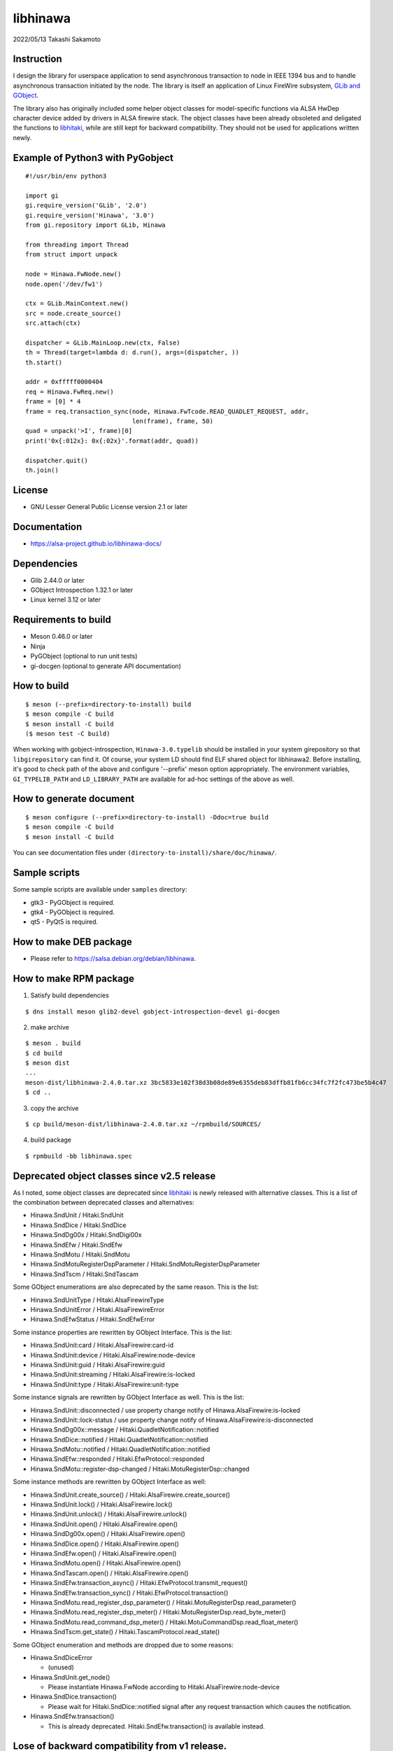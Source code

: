 =========
libhinawa
=========

2022/05/13
Takashi Sakamoto

Instruction
===========

I design the library for userspace application to send asynchronous transaction to node in
IEEE 1394 bus and to handle asynchronous transaction initiated by the node. The library is
itself an application of Linux FireWire subsystem,
`GLib and GObject <https://gitlab.gnome.org/GNOME/glib>`_.

The library also has originally included some helper object classes for model-specific functions
via ALSA HwDep character device added by drivers in ALSA firewire stack. The object classes have
been already obsoleted and deligated the functions to
`libhitaki <https://github.com/alsa-project/libhitaki>`_, while are still kept for backward
compatibility. They should not be used for applications written newly.

Example of Python3 with PyGobject
=================================

::

    #!/usr/bin/env python3

    import gi
    gi.require_version('GLib', '2.0')
    gi.require_version('Hinawa', '3.0')
    from gi.repository import GLib, Hinawa

    from threading import Thread
    from struct import unpack

    node = Hinawa.FwNode.new()
    node.open('/dev/fw1')

    ctx = GLib.MainContext.new()
    src = node.create_source()
    src.attach(ctx)

    dispatcher = GLib.MainLoop.new(ctx, False)
    th = Thread(target=lambda d: d.run(), args=(dispatcher, ))
    th.start()

    addr = 0xfffff0000404
    req = Hinawa.FwReq.new()
    frame = [0] * 4
    frame = req.transaction_sync(node, Hinawa.FwTcode.READ_QUADLET_REQUEST, addr,
                                 len(frame), frame, 50)
    quad = unpack('>I', frame)[0]
    print('0x{:012x}: 0x{:02x}'.format(addr, quad))

    dispatcher.quit()
    th.join()

License
=======

- GNU Lesser General Public License version 2.1 or later

Documentation
=============

- https://alsa-project.github.io/libhinawa-docs/

Dependencies
============

- Glib 2.44.0 or later
- GObject Introspection 1.32.1 or later
- Linux kernel 3.12 or later

Requirements to build
=====================

- Meson 0.46.0 or later
- Ninja
- PyGObject (optional to run unit tests)
- gi-docgen (optional to generate API documentation)

How to build
============

::

    $ meson (--prefix=directory-to-install) build
    $ meson compile -C build
    $ meson install -C build
    ($ meson test -C build)

When working with gobject-introspection, ``Hinawa-3.0.typelib`` should be
installed in your system girepository so that ``libgirepository`` can find
it. Of course, your system LD should find ELF shared object for libhinawa2.
Before installing, it's good to check path of the above and configure
'--prefix' meson option appropriately. The environment variables,
``GI_TYPELIB_PATH`` and ``LD_LIBRARY_PATH`` are available for ad-hoc settings
of the above as well.

How to generate document
========================

::

    $ meson configure (--prefix=directory-to-install) -Ddoc=true build
    $ meson compile -C build
    $ meson install -C build

You can see documentation files under ``(directory-to-install)/share/doc/hinawa/``.

Sample scripts
==============

Some sample scripts are available under ``samples`` directory:

- gtk3 - PyGObject is required.
- gtk4 - PyGObject is required.
- qt5 - PyQt5 is required.

How to make DEB package
=======================

- Please refer to https://salsa.debian.org/debian/libhinawa.

How to make RPM package
=======================

1. Satisfy build dependencies

::

    $ dns install meson glib2-devel gobject-introspection-devel gi-docgen

2. make archive

::

    $ meson . build
    $ cd build
    $ meson dist
    ...
    meson-dist/libhinawa-2.4.0.tar.xz 3bc5833e102f38d3b08de89e6355deb83dffb81fb6cc34fc7f2fc473be5b4c47
    $ cd ..

3. copy the archive

::

    $ cp build/meson-dist/libhinawa-2.4.0.tar.xz ~/rpmbuild/SOURCES/

4. build package

::

    $ rpmbuild -bb libhinawa.spec

Deprecated object classes since v2.5 release
============================================

As I noted, some object classes are deprecated since `libhitaki <https://github.com/alsa-project/libhitaki>`_
is newly released with alternative classes. This is a list of the combination between deprecated
classes and alternatives:

- Hinawa.SndUnit / Hitaki.SndUnit
- Hinawa.SndDice / Hitaki.SndDice
- Hinawa.SndDg00x / Hitaki.SndDigi00x
- Hinawa.SndEfw / Hitaki.SndEfw
- Hinawa.SndMotu / Hitaki.SndMotu
- Hinawa.SndMotuRegisterDspParameter / Hitaki.SndMotuRegisterDspParameter
- Hinawa.SndTscm / Hitaki.SndTascam

Some GObject enumerations are also deprecated by the same reason. This is the list:

- Hinawa.SndUnitType / Hitaki.AlsaFirewireType
- Hinawa.SndUnitError / Hitaki.AlsaFirewireError
- Hinawa.SndEfwStatus / Hitaki.SndEfwError

Some instance properties are rewritten by GObject Interface. This is the list:

- Hinawa.SndUnit:card / Hitaki.AlsaFirewire:card-id
- Hinawa.SndUnit:device / Hitaki.AlsaFirewire:node-device
- Hinawa.SndUnit:guid / Hitaki.AlsaFirewire:guid
- Hinawa.SndUnit:streaming / Hitaki.AlsaFirewire:is-locked
- Hinawa.SndUnit:type / Hitaki.AlsaFirewire:unit-type

Some instance signals are rewritten by GObject Interface as well. This is the list:

- Hinawa.SndUnit::disconnected / use property change notify of Hinawa.AlsaFirewire:is-locked
- Hinawa.SndUnit::lock-status / use property change notify of Hinawa.AlsaFirewire:is-disconnected
- Hinawa.SndDg00x::message / Hitaki.QuadletNotification::notified
- Hinawa.SndDice::notified / Hitaki.QuadletNotification::notified
- Hinawa.SndMotu::notified / Hitaki.QuadletNotification::notified
- Hinawa.SndEfw::responded / Hitaki.EfwProtocol::responded
- Hinawa.SndMotu::register-dsp-changed / Hitaki.MotuRegisterDsp::changed

Some instance methods are rewritten by GObject Interface as well:

- Hinawa.SndUnit.create_source() / Hitaki.AlsaFirewire.create_source()

- Hinawa.SndUnit.lock() / Hitaki.AlsaFirewire.lock()
- Hinawa.SndUnit.unlock() / Hitaki.AlsaFirewire.unlock()
- Hinawa.SndUnit.open() / Hitaki.AlsaFirewire.open()
- Hinawa.SndDg00x.open() / Hitaki.AlsaFirewire.open()
- Hinawa.SndDice.open() / Hitaki.AlsaFirewire.open()
- Hinawa.SndEfw.open() / Hitaki.AlsaFirewire.open()
- Hinawa.SndMotu.open() / Hitaki.AlsaFirewire.open()
- Hinawa.SndTascam.open() / Hitaki.AlsaFirewire.open()
- Hinawa.SndEfw.transaction_async() / Hitaki.EfwProtocol.transmit_request()
- Hinawa.SndEfw.transaction_sync() / Hitaki.EfwProtocol.transaction()
- Hinawa.SndMotu.read_register_dsp_parameter() / Hitaki.MotuRegisterDsp.read_parameter()
- Hinawa.SndMotu.read_register_dsp_meter() / Hitaki.MotuRegisterDsp.read_byte_meter()
- Hinawa.SndMotu.read_command_dsp_meter() / Hitaki.MotuCommandDsp.read_float_meter()
- Hinawa.SndTscm.get_state() /  Hitaki.TascamProtocol.read_state()

Some GObject enumeration and methods are dropped due to some reasons:

- Hinawa.SndDiceError

  - (unused)

- Hinawa.SndUnit.get_node()

  - Please instantiate Hinawa.FwNode according to Hitaki.AlsaFirewire:node-device

- Hinawa.SndDice.transaction()

  - Please wait for Hitaki.SndDice::notified signal after any request transaction which causes
    the notification.

- Hinawa.SndEfw.transaction()

  - This is already deprecated. Hitaki.SndEfw.transaction() is available instead.

Lose of backward compatibility from v1 release.
===============================================

- HinawaFwUnit

  - This gobject class is dropped. Instead, HinawaFwNode should be used
    to communicate to the node on IEEE 1394 bus.

- HinawaFwReq/HinawaFwResp/HinawaFwFcp

  - Any API with arguments for HinawaFwUnit is dropped. Instead, use APIs
    with arguments for HinawaFwNode.
  - Any API with arguments for GByteArray is dropped. Instead, use APIs with
    arguments for guint8(buffer) and gsize(buffer length).

- HinawaSndEfw/HinawaSndDice

  - Any API with arguments for GArray is dropped. Instead, use APIs with
    arguments for guint32(buffer) and gsize(buffer length).

- I/O thread

  - No thread is launched internally for event dispatcher. Instead, retrieve
    GSource from HinawaFwNode and HinawaSndUnit and use it with GMainContext
    for event dispatcher. When no dispatcher runs, timeout occurs for any
    transaction.

- Notifier thread

  - No thread is launched internally for GObject signal notifier. Instead,
    implement another thread for your notifier by your own and delegate any
    transaction into it. This is required to prevent I/O thread to be stalled
    because of waiting for an additional event of the transaction.

end
